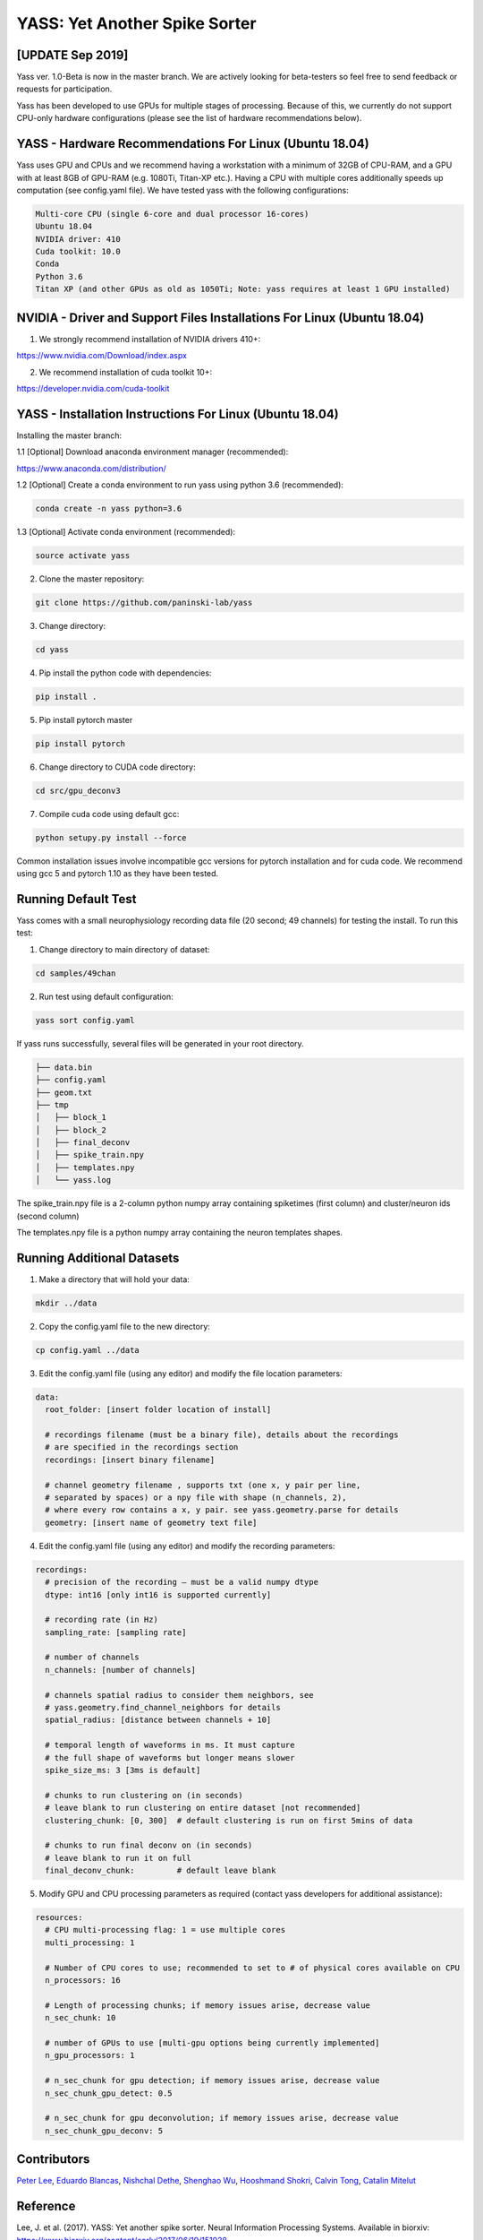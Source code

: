 YASS: Yet Another Spike Sorter
================================


.. image:: https://travis-ci.org/paninski-lab/yass.svg?branch=master
    :target: https://travis-ci.org/paninski-lab/yass.svg?branch=master


.. image:: https://readthedocs.org/projects/yass/badge/?version=latest
    :target: http://yass.readthedocs.io/en/latest/?badge=latest


.. image:: https://badges.gitter.im/paninski-lab/yass.svg
    :target: https://gitter.im/paninski-lab/yass?utm_source=badge&utm_medium=badge&utm_campaign=pr-badge


[UPDATE Sep 2019] 
------------------
Yass ver. 1.0-Beta is now in the master branch. We are actively looking for beta-testers so feel free to send
feedback or requests for participation.

Yass has been developed to use GPUs for multiple stages of processing.  Because of this, we currently do not 
support CPU-only hardware configurations (please see the list of hardware recommendations below).


YASS - Hardware Recommendations For Linux (Ubuntu 18.04)
--------------------------------------------------

Yass uses GPU and CPUs and we recommend having a workstation with a minimum of 32GB of CPU-RAM, and a GPU with at least 8GB
of GPU-RAM (e.g. 1080Ti, Titan-XP etc.).  Having a CPU with multiple cores additionally speeds up computation (see config.yaml file). 
We have tested yass with the following configurations:

.. code-block:: shell

    Multi-core CPU (single 6-core and dual processor 16-cores)
    Ubuntu 18.04
    NVIDIA driver: 410
    Cuda toolkit: 10.0
    Conda 
    Python 3.6
    Titan XP (and other GPUs as old as 1050Ti; Note: yass requires at least 1 GPU installed)



NVIDIA - Driver and Support Files Installations For Linux (Ubuntu 18.04)
--------------------------------------------------

1. We strongly recommend installation of NVIDIA drivers 410+:

https://www.nvidia.com/Download/index.aspx


2. We recommend installation of cuda toolkit 10+:

https://developer.nvidia.com/cuda-toolkit



YASS - Installation Instructions For Linux (Ubuntu 18.04)
--------------------------------------------------

Installing the master branch:

1.1 [Optional] Download anaconda environment manager (recommended):

https://www.anaconda.com/distribution/


1.2 [Optional] Create a conda environment to run yass using python 3.6 (recommended):

.. code-block:: shell

    conda create -n yass python=3.6


1.3 [Optional] Activate conda environment (recommended):

.. code-block:: shell

    source activate yass


2.  Clone the master repository:

.. code-block:: shell

    git clone https://github.com/paninski-lab/yass


3.  Change directory:

.. code-block:: shell

    cd yass
    
4.  Pip install the python code with dependencies:

.. code-block:: shell

   pip install .


5.  Pip install pytorch master

.. code-block:: shell

   pip install pytorch

   
6.  Change directory to CUDA code directory:
   
.. code-block:: shell

   cd src/gpu_deconv3
   
   
7.  Compile cuda code using default gcc:

.. code-block:: shell

   python setupy.py install --force
   

Common installation issues involve incompatible gcc versions for pytorch installation and for
cuda code.  We recommend using gcc 5 and pytorch 1.10 as they have been tested.

   
Running Default Test
-------------------

Yass comes with a small neurophysiology recording data file (20 second; 49 channels) for testing the install. To run
this test:

1.  Change directory to main directory of dataset:

.. code-block:: shell

   cd samples/49chan
   
2.  Run test using default configuration:

.. code-block:: shell

   yass sort config.yaml
      
If yass runs successfully, several files will be generated in your root directory.

.. code-block:: shell
   
    ├── data.bin
    ├── config.yaml
    ├── geom.txt
    ├── tmp
    │   ├── block_1
    │   ├── block_2
    │   ├── final_deconv
    │   ├── spike_train.npy
    │   ├── templates.npy
    │   └── yass.log

The spike_train.npy file is a 2-column python numpy array containing spiketimes (first column)
and cluster/neuron ids (second column)

The templates.npy file is a python numpy array containing the neuron templates shapes.


Running Additional Datasets
---------------------------

1.  Make a directory that will hold your data:

.. code-block:: shell

   mkdir ../data

2.  Copy the config.yaml file to the new directory:

.. code-block:: shell

   cp config.yaml ../data
   
3.  Edit the config.yaml file (using any editor) and modify the file location parameters:

.. code-block:: shell

    data:
      root_folder: [insert folder location of install]
      
      # recordings filename (must be a binary file), details about the recordings
      # are specified in the recordings section
      recordings: [insert binary filename]
      
      # channel geometry filename , supports txt (one x, y pair per line,
      # separated by spaces) or a npy file with shape (n_channels, 2),
      # where every row contains a x, y pair. see yass.geometry.parse for details
      geometry: [insert name of geometry text file]

4.  Edit the config.yaml file (using any editor) and modify the recording parameters:

.. code-block:: shell

    recordings:
      # precision of the recording – must be a valid numpy dtype
      dtype: int16 [only int16 is supported currently]
      
      # recording rate (in Hz)
      sampling_rate: [sampling rate] 
      
      # number of channels
      n_channels: [number of channels]
      
      # channels spatial radius to consider them neighbors, see
      # yass.geometry.find_channel_neighbors for details
      spatial_radius: [distance between channels + 10]
      
      # temporal length of waveforms in ms. It must capture
      # the full shape of waveforms but longer means slower
      spike_size_ms: 3 [3ms is default]
      
      # chunks to run clustering on (in seconds)
      # leave blank to run clustering on entire dataset [not recommended]
      clustering_chunk: [0, 300]  # default clustering is run on first 5mins of data
      
      # chunks to run final deconv on (in seconds)
      # leave blank to run it on full
      final_deconv_chunk:         # default leave blank


5.  Modify GPU and CPU processing parameters as required (contact yass developers for additional assistance):

.. code-block:: shell

    resources:
      # CPU multi-processing flag: 1 = use multiple cores
      multi_processing: 1
      
      # Number of CPU cores to use; recommended to set to # of physical cores available on CPU
      n_processors: 16
      
      # Length of processing chunks; if memory issues arise, decrease value
      n_sec_chunk: 10
      
      # number of GPUs to use [multi-gpu options being currently implemented]
      n_gpu_processors: 1
      
      # n_sec_chunk for gpu detection; if memory issues arise, decrease value
      n_sec_chunk_gpu_detect: 0.5
      
      # n_sec_chunk for gpu deconvolution; if memory issues arise, decrease value
      n_sec_chunk_gpu_deconv: 5


Contributors
------------

`Peter Lee`_, `Eduardo Blancas`_, `Nishchal Dethe`_, `Shenghao Wu`_,
`Hooshmand Shokri`_, `Calvin Tong`_, `Catalin Mitelut`_

.. _Peter Lee: https://github.com/pjl4303
.. _Eduardo Blancas: https://blancas.io
.. _Nishchal Dethe: https://github.com/nd2506
.. _Shenghao Wu: https://github.com/ShenghaoWu
.. _Hooshmand Shokri: https://github.com/hooshmandshr
.. _Calvin Tong: https://github.com/calvinytong
.. _Catalin Mitelut: https://github.com/catubc

Reference
---------

Lee, J. et al. (2017). YASS: Yet another spike sorter. Neural Information Processing Systems. Available in biorxiv: https://www.biorxiv.org/content/early/2017/06/19/151928

------------

